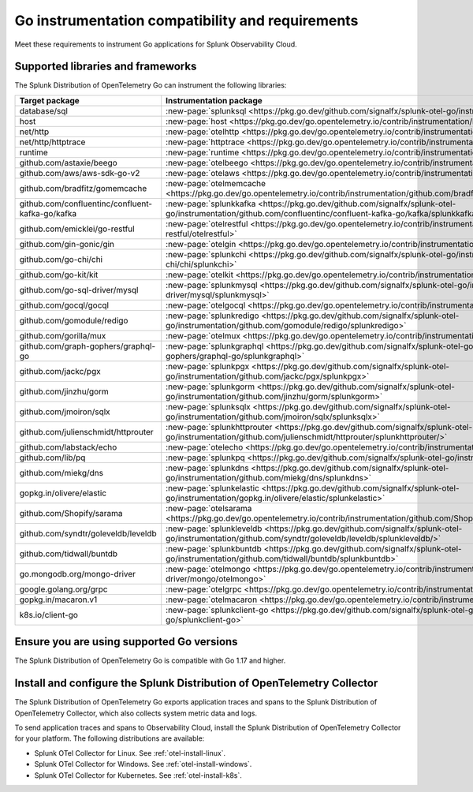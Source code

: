 .. _go-otel-requirements:

*************************************************************
Go instrumentation compatibility and requirements
*************************************************************

.. meta::
    :description: This is what you need to instrument any Go application for Splunk Observability Cloud.

Meet these requirements to instrument Go applications for Splunk Observability Cloud.

.. _supported-go-libraries:

Supported libraries and frameworks
=================================================

The Splunk Distribution of OpenTelemetry Go can instrument the following libraries:

.. list-table:: 
   :header-rows: 1
   :width: 100%
   :widths: 70 30

   * - Target package
     - Instrumentation package
   * - database/sql
     - :new-page:`splunksql <https://pkg.go.dev/github.com/signalfx/splunk-otel-go/instrumentation/database/sql/splunksql/>`
   * - host
     - :new-page:`host <https://pkg.go.dev/go.opentelemetry.io/contrib/instrumentation/host>`
   * - net/http
     - :new-page:`otelhttp <https://pkg.go.dev/go.opentelemetry.io/contrib/instrumentation/net/http/otelhttp>`
   * - net/http/httptrace
     - :new-page:`httptrace <https://pkg.go.dev/go.opentelemetry.io/contrib/instrumentation/net/http/httptrace/otelhttptrace>`
   * - runtime
     - :new-page:`runtime <https://pkg.go.dev/go.opentelemetry.io/contrib/instrumentation/runtime/>`
   * - github.com/astaxie/beego
     - :new-page:`otelbeego <https://pkg.go.dev/go.opentelemetry.io/contrib/instrumentation/github.com/astaxie/beego/otelbeego>`
   * - github.com/aws/aws-sdk-go-v2
     - :new-page:`otelaws <https://pkg.go.dev/go.opentelemetry.io/contrib/instrumentation/github.com/aws/aws-sdk-go-v2/otelaws>`
   * - github.com/bradfitz/gomemcache
     - :new-page:`otelmemcache <https://pkg.go.dev/go.opentelemetry.io/contrib/instrumentation/github.com/bradfitz/gomemcache/memcache/otelmemcache>`
   * - github.com/confluentinc/confluent-kafka-go/kafka
     - :new-page:`splunkkafka <https://pkg.go.dev/github.com/signalfx/splunk-otel-go/instrumentation/github.com/confluentinc/confluent-kafka-go/kafka/splunkkafka>`
   * - github.com/emicklei/go-restful
     - :new-page:`otelrestful <https://pkg.go.dev/go.opentelemetry.io/contrib/instrumentation/github.com/emicklei/go-restful/otelrestful>`
   * - github.com/gin-gonic/gin
     - :new-page:`otelgin <https://pkg.go.dev/go.opentelemetry.io/contrib/instrumentation/github.com/gin-gonic/gin/otelgin>`
   * - github.com/go-chi/chi
     - :new-page:`splunkchi <https://pkg.go.dev/github.com/signalfx/splunk-otel-go/instrumentation/github.com/go-chi/chi/splunkchi>`
   * - github.com/go-kit/kit
     - :new-page:`otelkit <https://pkg.go.dev/go.opentelemetry.io/contrib/instrumentation/github.com/go-kit/kit/otelkit>`
   * - github.com/go-sql-driver/mysql
     - :new-page:`splunkmysql <https://pkg.go.dev/github.com/signalfx/splunk-otel-go/instrumentation/github.com/go-sql-driver/mysql/splunkmysql>`
   * - github.com/gocql/gocql
     - :new-page:`otelgocql <https://pkg.go.dev/go.opentelemetry.io/contrib/instrumentation/github.com/gocql/gocql/otelgocql>`
   * - github.com/gomodule/redigo
     - :new-page:`splunkredigo <https://pkg.go.dev/github.com/signalfx/splunk-otel-go/instrumentation/github.com/gomodule/redigo/splunkredigo>`
   * - github.com/gorilla/mux
     - :new-page:`otelmux <https://pkg.go.dev/go.opentelemetry.io/contrib/instrumentation/github.com/gorilla/mux/otelmux>`
   * - github.com/graph-gophers/graphql-go
     - :new-page:`splunkgraphql <https://pkg.go.dev/github.com/signalfx/splunk-otel-go/instrumentation/github.com/graph-gophers/graphql-go/splunkgraphql>`
   * - github.com/jackc/pgx
     - :new-page:`splunkpgx <https://pkg.go.dev/github.com/signalfx/splunk-otel-go/instrumentation/github.com/jackc/pgx/splunkpgx>`
   * - github.com/jinzhu/gorm
     - :new-page:`splunkgorm <https://pkg.go.dev/github.com/signalfx/splunk-otel-go/instrumentation/github.com/jinzhu/gorm/splunkgorm>`
   * - github.com/jmoiron/sqlx
     - :new-page:`splunksqlx <https://pkg.go.dev/github.com/signalfx/splunk-otel-go/instrumentation/github.com/jmoiron/sqlx/splunksqlx>`
   * - github.com/julienschmidt/httprouter
     - :new-page:`splunkhttprouter <https://pkg.go.dev/github.com/signalfx/splunk-otel-go/instrumentation/github.com/julienschmidt/httprouter/splunkhttprouter/>`
   * - github.com/labstack/echo
     - :new-page:`otelecho <https://pkg.go.dev/go.opentelemetry.io/contrib/instrumentation/github.com/labstack/echo/otelecho>`
   * - github.com/lib/pq
     - :new-page:`splunkpq <https://pkg.go.dev/github.com/signalfx/splunk-otel-go/instrumentation/github.com/lib/pq/splunkpq>`
   * - github.com/miekg/dns
     - :new-page:`splunkdns <https://pkg.go.dev/github.com/signalfx/splunk-otel-go/instrumentation/github.com/miekg/dns/splunkdns>`
   * - gopkg.in/olivere/elastic
     - :new-page:`splunkelastic <https://pkg.go.dev/github.com/signalfx/splunk-otel-go/instrumentation/gopkg.in/olivere/elastic/splunkelastic>`
   * - github.com/Shopify/sarama
     - :new-page:`otelsarama <https://pkg.go.dev/go.opentelemetry.io/contrib/instrumentation/github.com/Shopify/sarama/otelsarama>`
   * - github.com/syndtr/goleveldb/leveldb
     - :new-page:`splunkleveldb <https://pkg.go.dev/github.com/signalfx/splunk-otel-go/instrumentation/github.com/syndtr/goleveldb/leveldb/splunkleveldb/>`
   * - github.com/tidwall/buntdb
     - :new-page:`splunkbuntdb <https://pkg.go.dev/github.com/signalfx/splunk-otel-go/instrumentation/github.com/tidwall/buntdb/splunkbuntdb>`
   * - go.mongodb.org/mongo-driver
     - :new-page:`otelmongo <https://pkg.go.dev/go.opentelemetry.io/contrib/instrumentation/go.mongodb.org/mongo-driver/mongo/otelmongo>`
   * - google.golang.org/grpc
     - :new-page:`otelgrpc <https://pkg.go.dev/go.opentelemetry.io/contrib/instrumentation/google.golang.org/grpc/otelgrpc>`
   * - gopkg.in/macaron.v1
     - :new-page:`otelmacaron <https://pkg.go.dev/go.opentelemetry.io/contrib/instrumentation/gopkg.in/macaron.v1/otelmacaron>`
   * - k8s.io/client-go
     - :new-page:`splunkclient-go <https://pkg.go.dev/github.com/signalfx/splunk-otel-go/instrumentation/k8s.io/client-go/splunkclient-go>`

.. _go-requirements:

Ensure you are using supported Go versions
==============================================================

The Splunk Distribution of OpenTelemetry Go is compatible with Go 1.17 and higher.

.. _go-otel-connector-requirement:

Install and configure the Splunk Distribution of OpenTelemetry Collector
======================================================================================================

The Splunk Distribution of OpenTelemetry Go exports application traces and spans to the Splunk Distribution of OpenTelemetry Collector, which also collects system metric data and logs.

To send application traces and spans to Observability Cloud, install the Splunk Distribution of OpenTelemetry Collector for your platform. The following distributions are available:

- Splunk OTel Collector for Linux. See :ref:`otel-install-linux`.
- Splunk OTel Collector for Windows. See :ref:`otel-install-windows`.
- Splunk OTel Collector for Kubernetes. See :ref:`otel-install-k8s`.


